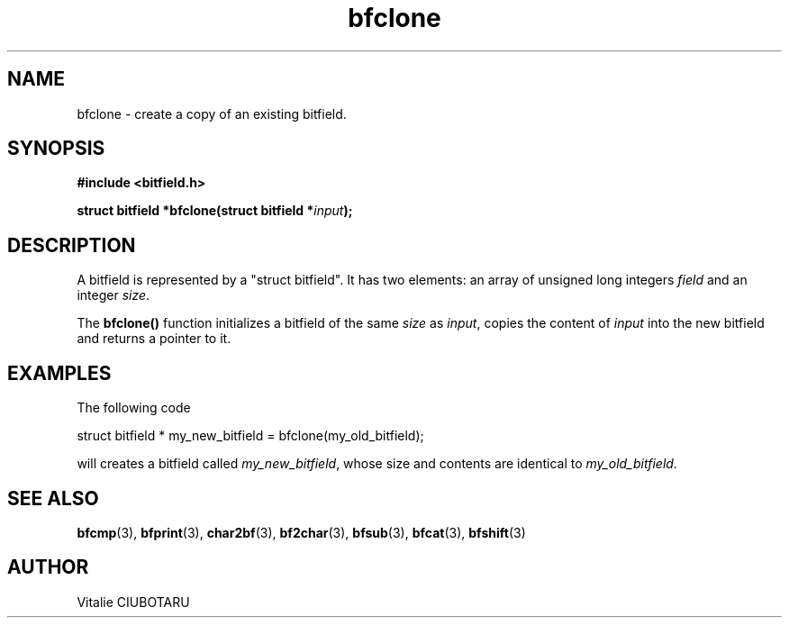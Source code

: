.TH bfclone 3 "SEPTEMBER 15, 2015" "bitfield 0.1" "Bitfield manipulation library"
.SH NAME
bfclone \- create a copy of an existing bitfield.
.SH SYNOPSIS
.nf
.B "#include <bitfield.h>
.sp
.BI "struct bitfield *bfclone(struct bitfield *"input ");
.fi
.SH DESCRIPTION
A bitfield is represented by a "struct bitfield". It has two elements: an array of unsigned long integers \fIfield\fR and an integer \fIsize\fR.
.sp
The \fBbfclone()\fR function initializes a bitfield of the same \fIsize\fR as \fIinput\fR, copies the content of \fIinput\fR into the new bitfield and returns a pointer to it.
.SH EXAMPLES
The following code
.sp
    struct bitfield * my_new_bitfield = bfclone(my_old_bitfield);
.sp
will creates a bitfield called \fImy_new_bitfield\fR, whose size and contents are identical to \fImy_old_bitfield\fR.
.SH "SEE ALSO"
.BR bfcmp (3),
.BR bfprint (3),
.BR char2bf (3),
.BR bf2char (3),
.BR bfsub (3),
.BR bfcat (3),
.BR bfshift (3)
.SH AUTHOR
Vitalie CIUBOTARU

